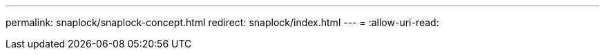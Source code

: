 ---
permalink: snaplock/snaplock-concept.html 
redirect: snaplock/index.html 
---
= 
:allow-uri-read: 


